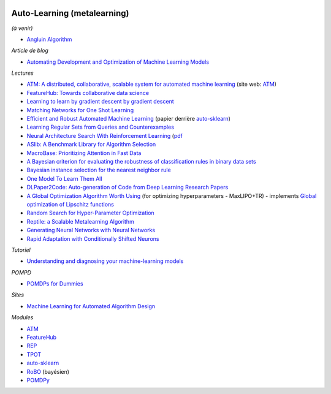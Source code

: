.. image:: pystat.png
    :height: 20
    :alt: Statistique
    :target: http://www.xavierdupre.fr/app/ensae_teaching_cs/helpsphinx3/td_2a_notions.html#pour-un-profil-plutot-data-scientist

.. _l-ml2a-autolearning:

Auto-Learning (metalearning)
++++++++++++++++++++++++++++

*(à venir)*

* `Angluin Algorithm <https://web.archive.org/web/20131202232143/http://www.cse.iitk.ac.in/users/chitti/thesis/references/learningRegSetsFromQueriesAndCounterExamples.pdf>`_

*Article de blog*

* `Automating Development and Optimization of Machine Learning Models <https://www.datanami.com/2017/06/12/automating-development-optimization-machine-learning-models/>`_

*Lectures*

* `ATM: A distributed, collaborative, scalable system for automated machine learning <https://cyphe.rs/static/atm.pdf>`_
  (site web: `ATM <https://hdi-dai.lids.mit.edu/projects/atm/>`_)
* `FeatureHub: Towards collaborative data science <https://www.micahsmith.com/files/featurehub-smith.pdf>`_
* `Learning to learn by gradient descent by gradient descent <https://papers.nips.cc/paper/6461-learning-to-learn-by-gradient-descent-by-gradient-descent.pdf>`_
* `Matching Networks for One Shot Learning <https://papers.nips.cc/paper/6385-matching-networks-for-one-shot-learning.pdf>`_
* `Efficient and Robust Automated Machine Learning <http://papers.nips.cc/paper/5872-efficient-and-robust-automated-machine-learning.pdf>`_
  (papier derrière `auto-sklearn <https://github.com/automl/auto-sklearn/>`_)
* `Learning Regular Sets from Queries and Counterexamples <https://web.archive.org/web/20131202232143/http://www.cse.iitk.ac.in/users/chitti/thesis/references/learningRegSetsFromQueriesAndCounterExamples.pdf>`_
* `Neural Architecture Search With Reinforcement Learning <https://openreview.net/forum?id=r1Ue8Hcxg&noteId=r1Ue8Hcxg>`_ (`pdf <https://openreview.net/pdf?id=r1Ue8Hcxg>`_
* `ASlib: A Benchmark Library for Algorithm Selection <https://arxiv.org/abs/1506.02465>`_
* `MacroBase: Prioritizing Attention in Fast Data <https://arxiv.org/pdf/1603.00567.pdf>`_
* `A Bayesian criterion for evaluating the robustness of classification rules in binary data sets <http://www.marc-boulle.fr/publications/GayEtAlAKDM12.pdf>`_
* `Bayesian instance selection for the nearest neighbor rule <http://www.marc-boulle.fr/publications/FerrandizEtAlML10.pdf>`_
* `One Model To Learn Them All <https://arxiv.org/abs/1706.05137>`_
* `DLPaper2Code: Auto-generation of Code from Deep Learning Research Papers <https://arxiv.org/pdf/1711.03543.pdf>`_
* `A Global Optimization Algorithm Worth Using <http://blog.dlib.net/2017/12/a-global-optimization-algorithm-worth.html>`_
  (for optimizing hyperparameters - MaxLIPO+TR) - implements
  `Global optimization of Lipschitz functions <https://arxiv.org/abs/1703.02628>`_
* `Random Search for Hyper-Parameter Optimization <http://www.jmlr.org/papers/v13/bergstra12a.html>`_
* `Reptile: a Scalable Metalearning Algorithm <https://arxiv.org/abs/1803.02999>`_
* `Generating Neural Networks with Neural Networks <https://arxiv.org/abs/1801.01952>`_
* `Rapid Adaptation with Conditionally Shifted Neurons <https://arxiv.org/abs/1712.09926>`_

*Tutoriel*

* `Understanding and diagnosing your machine-learning models <https://github.com/GaelVaroquaux/interpreting_ml_tuto>`_

*POMPD*

* `POMDPs for Dummies <http://www.pomdp.org/tutorial/index.html>`_

*Sites*

* `Machine Learning for Automated Algorithm Design <http://www.ml4aad.org/>`_

*Modules*

* `ATM <https://github.com/HDI-Project/ATM>`_
* `FeatureHub <https://github.com/HDI-Project/FeatureHub>`_
* `REP <https://github.com/yandex/rep>`_
* `TPOT <https://github.com/rhiever/tpot>`_
* `auto-sklearn <https://github.com/automl/auto-sklearn/>`_
* `RoBO <https://github.com/automl/RoBO>`_ (bayésien)
* `POMDPy <https://github.com/pemami4911/POMDPy>`_
